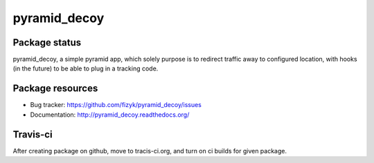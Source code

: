 pyramid_decoy
=============

.. image:: https://pypip.in/v/pyramid_decoy/badge.png
    :target: https://pypi.python.org/pypi/pyramid_decoy/
    :alt: Latest PyPI version

.. image:: https://readthedocs.org/projects/pyramid_decoy/badge/?version=v0.0.0
    :target: https://readthedocs.org/projects/pyramid_decoy/?badge=v0.0.0
    :alt: Documentation Status

.. image:: https://pypip.in/d/pyramid_decoy/badge.png
    :target: https://pypi.python.org/pypi/pyramid_decoy/
    :alt: Number of PyPI downloads

.. image:: https://pypip.in/wheel/pyramid_decoy/badge.png
    :target: https://pypi.python.org/pypi/pyramid_decoy/
    :alt: Wheel Status

.. image:: https://pypip.in/egg/pyramid_decoy/badge.png
    :target: https://pypi.python.org/pypi/pyramid_decoy/
    :alt: Egg Status

.. image:: https://pypip.in/license/pyramid_decoy/badge.png
    :target: https://pypi.python.org/pypi/pyramid_decoy/
    :alt: License

Package status
--------------

.. image:: https://travis-ci.org/fizyk/pyramid_decoy.svg?branch=v0.0.0
    :target: https://travis-ci.org/fizyk/pyramid_decoy
    :alt: Tests

.. image:: https://coveralls.io/repos/fizyk/pyramid_decoy/badge.png?branch=v0.0.0
    :target: https://coveralls.io/r/fizyk/pyramid_decoy?branch=v0.0.0
    :alt: Coverage Status

.. image:: https://requires.io/github/fizyk/pyramid_decoy/requirements.svg?tag=v0.0.0
     :target: https://requires.io/github/fizyk/pyramid_decoy/requirements/?tag=v0.0.0
     :alt: Requirements Status

pyramid_decoy, a simple pyramid app, which solely purpose is to redirect traffic away
to configured location, with hooks (in the future) to be able to plug in a tracking code.

Package resources
-----------------

* Bug tracker: https://github.com/fizyk/pyramid_decoy/issues
* Documentation: http://pyramid_decoy.readthedocs.org/




Travis-ci
---------

After creating package on github, move to tracis-ci.org, and turn on ci builds for given package.

